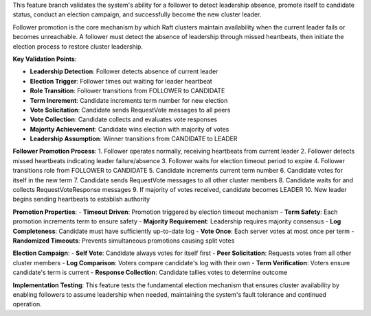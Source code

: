 This feature branch validates the system's ability for a follower to detect leadership absence, promote itself to candidate status, conduct an election campaign, and successfully become the new cluster leader.

Follower promotion is the core mechanism by which Raft clusters maintain availability when the current leader fails or becomes unreachable. A follower must detect the absence of leadership through missed heartbeats, then initiate the election process to restore cluster leadership.

**Key Validation Points**:

- **Leadership Detection**: Follower detects absence of current leader
- **Election Trigger**: Follower times out waiting for leader heartbeat  
- **Role Transition**: Follower transitions from FOLLOWER to CANDIDATE
- **Term Increment**: Candidate increments term number for new election
- **Vote Solicitation**: Candidate sends RequestVote messages to all peers
- **Vote Collection**: Candidate collects and evaluates vote responses
- **Majority Achievement**: Candidate wins election with majority of votes
- **Leadership Assumption**: Winner transitions from CANDIDATE to LEADER

**Follower Promotion Process**:
1. Follower operates normally, receiving heartbeats from current leader
2. Follower detects missed heartbeats indicating leader failure/absence
3. Follower waits for election timeout period to expire
4. Follower transitions role from FOLLOWER to CANDIDATE
5. Candidate increments current term number
6. Candidate votes for itself in the new term
7. Candidate sends RequestVote messages to all other cluster members
8. Candidate waits for and collects RequestVoteResponse messages
9. If majority of votes received, candidate becomes LEADER
10. New leader begins sending heartbeats to establish authority

**Promotion Properties**:
- **Timeout Driven**: Promotion triggered by election timeout mechanism
- **Term Safety**: Each promotion increments term to ensure safety
- **Majority Requirement**: Leadership requires majority consensus
- **Log Completeness**: Candidate must have sufficiently up-to-date log
- **Vote Once**: Each server votes at most once per term
- **Randomized Timeouts**: Prevents simultaneous promotions causing split votes

**Election Campaign**:
- **Self Vote**: Candidate always votes for itself first
- **Peer Solicitation**: Requests votes from all other cluster members
- **Log Comparison**: Voters compare candidate's log with their own
- **Term Verification**: Voters ensure candidate's term is current
- **Response Collection**: Candidate tallies votes to determine outcome

**Implementation Testing**:
This feature tests the fundamental election mechanism that ensures cluster availability by enabling followers to assume leadership when needed, maintaining the system's fault tolerance and continued operation.